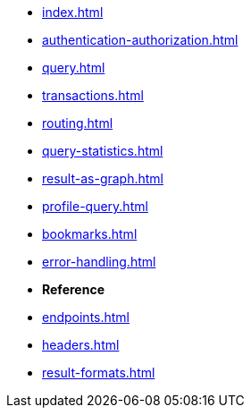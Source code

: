 * xref:index.adoc[]
* xref:authentication-authorization.adoc[]
* xref:query.adoc[]
* xref:transactions.adoc[]
* xref:routing.adoc[]
* xref:query-statistics.adoc[]
* xref:result-as-graph.adoc[]
* xref:profile-query.adoc[]
* xref:bookmarks.adoc[]
* xref:error-handling.adoc[]

* **Reference**
* xref:endpoints.adoc[]
* xref:headers.adoc[]
* xref:result-formats.adoc[]
